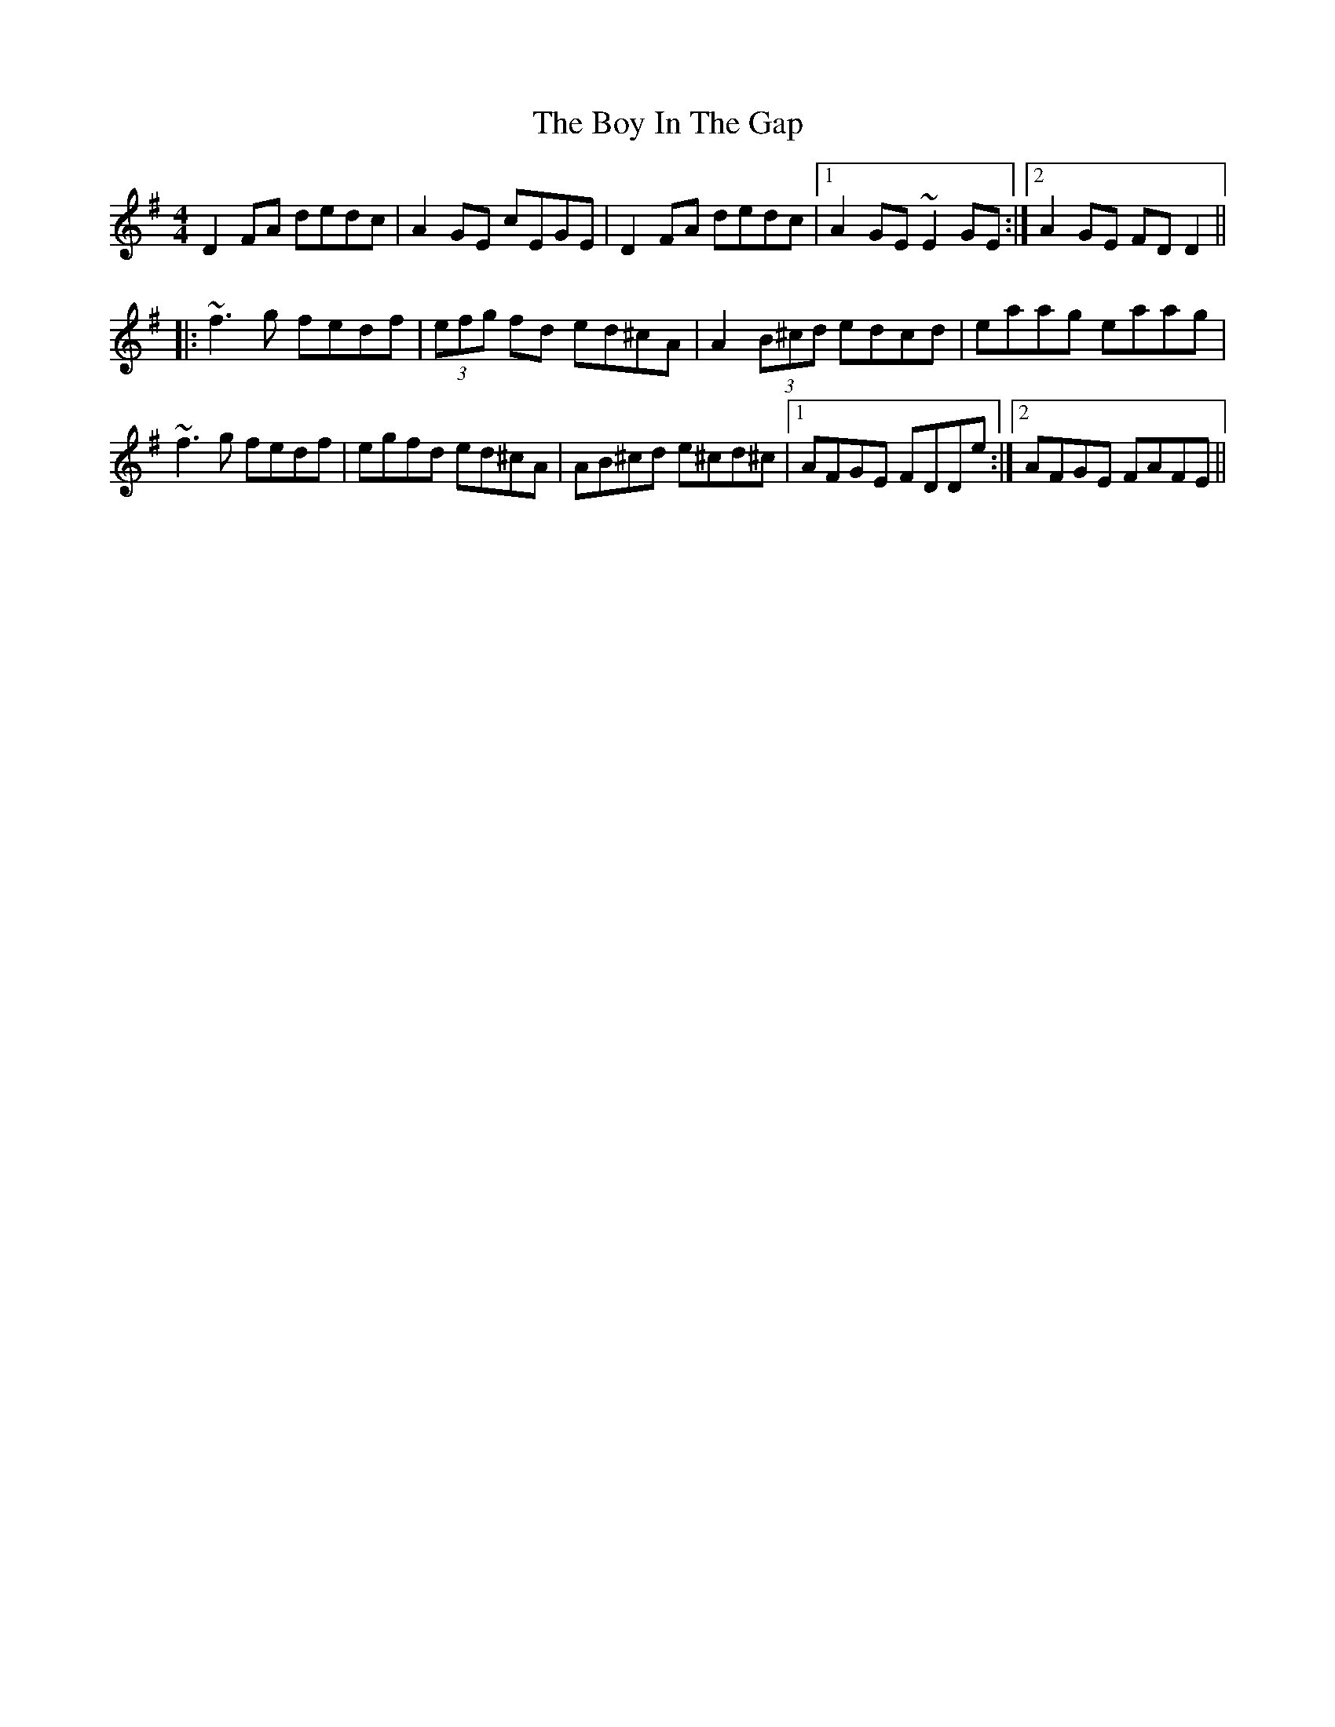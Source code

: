 X: 4657
T: Boy In The Gap, The
R: reel
M: 4/4
K: Dmixolydian
D2FA dedc|A2GE cEGE|D2FA dedc|1 A2GE ~E2GE:|2 A2GE FDD2||
|:~f3g fedf|(3efg fd ed^cA|A2(3B^cd edcd|eaag eaag|
~f3g fedf|egfd ed^cA|AB^cd e^cd^c|1 AFGE FDDe:|2 AFGE FAFE||

